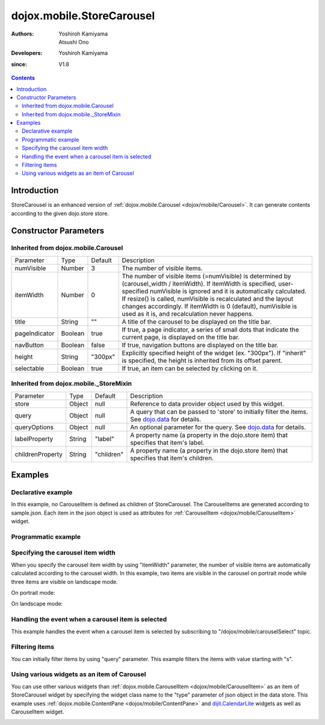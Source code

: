 .. _dojox/mobile/StoreCarousel:

==========================
dojox.mobile.StoreCarousel
==========================

:Authors: Yoshiroh Kamiyama, Atsushi Ono
:Developers: Yoshiroh Kamiyama
:since: V1.8

.. contents ::
    :depth: 2

Introduction
============

StoreCarousel is an enhanced version of :ref:`dojox.mobile.Carousel <dojox/mobile/Carousel>`. It can generate contents according to the given dojo.store store.

.. image :: StoreCarousel.png

Constructor Parameters
======================

Inherited from dojox.mobile.Carousel
------------------------------------

+--------------+----------+---------+-----------------------------------------------------------------------------------------------------------+
|Parameter     |Type      |Default  |Description                                                                                                |
+--------------+----------+---------+-----------------------------------------------------------------------------------------------------------+
|numVisible    |Number    |3        |The number of visible items.                                                                               |
+--------------+----------+---------+-----------------------------------------------------------------------------------------------------------+
|itemWidth     |Number    |0        |The number of visible items (=numVisible) is determined by (carousel_width / itemWidth). If itemWidth is   |
|              |          |         |specified, user-specified numVisible is ignored and it is automatically calculated. If resize() is called, |
|              |          |         |numVisible is recalculated and the layout changes accordingly. If itemWidth is 0 (default), numVisible is  |
|              |          |         |used as it is, and recalculation never happens.                                                            |
+--------------+----------+---------+-----------------------------------------------------------------------------------------------------------+
|title         |String    |""       |A title of the carousel to be displayed on the title bar.                                                  |
+--------------+----------+---------+-----------------------------------------------------------------------------------------------------------+
|pageIndicator |Boolean   |true     |If true, a page indicator, a series of small dots that indicate the current page, is displayed on the title|
|              |          |         |bar.                                                                                                       |
+--------------+----------+---------+-----------------------------------------------------------------------------------------------------------+
|navButton     |Boolean   |false    |If true, navigation buttons are displayed on the title bar.                                                |
+--------------+----------+---------+-----------------------------------------------------------------------------------------------------------+
|height        |String    |"300px"  |Explicitly specified height of the widget (ex. "300px"). If "inherit" is specified, the height is inherited|
|              |          |         |from its offset parent.                                                                                    |
+--------------+----------+---------+-----------------------------------------------------------------------------------------------------------+
|selectable    |Boolean   |true     |If true, an item can be selected by clicking on it.                                                        |
+--------------+----------+---------+-----------------------------------------------------------------------------------------------------------+

Inherited from dojox.mobile._StoreMixin
---------------------------------------

+----------------+----------+----------+--------------------------------------------------------------------------------------------------------+
|Parameter       |Type      |Default   |Description                                                                                             |
+----------------+----------+----------+--------------------------------------------------------------------------------------------------------+
|store           |Object    |null      |Reference to data provider object used by this widget.                                                  |
+----------------+----------+----------+--------------------------------------------------------------------------------------------------------+
|query           |Object    |null      |A query that can be passed to 'store' to initially filter the items. See `dojo.data <dojo/store>`_ for  |
|                |          |          |details.                                                                                                |
+----------------+----------+----------+--------------------------------------------------------------------------------------------------------+
|queryOptions    |Object    |null      |An optional parameter for the query. See `dojo.data <dojo/store>`_ for details.                         |
+----------------+----------+----------+--------------------------------------------------------------------------------------------------------+
|labelProperty   |String    |"label"   |A property name (a property in the dojo.store item) that specifies that item's label.                   |
+----------------+----------+----------+--------------------------------------------------------------------------------------------------------+
|childrenProperty|String    |"children"|A property name (a property in the dojo.store item) that specifies that item's children.                |
+----------------+----------+----------+--------------------------------------------------------------------------------------------------------+

Examples
========

Declarative example
-------------------

In this example, no CarouselItem is defined as children of StoreCarousel.
The CarouselItems are generated according to sample.json. 
Each item in the json object is used as attributes for :ref:`CarouselItem <dojox/mobile/CarouselItem>` widget.

.. html ::

  <!-- Need to load the theme files for Carousel and PageIndicator as well as base theme file -->
  <script type="text/javascript" src="dojox/mobile/deviceTheme.js" 
          data-dojo-config="mblThemeFiles: ['base','Carousel','PageIndicator']"></script>

.. js ::

  require([
      "dojox/mobile",
      "dojox/mobile/parser",
      "dojox/mobile/StoreCarousel",
      "dojo/store/JsonRest"
  ]);

.. html ::

  <div data-dojo-type="dojo.store.JsonRest" 
          data-dojo-id="sampleStore" data-dojo-props='target:"sample.json"'></div>
  <div id="carousel1" data-dojo-type="dojox.mobile.StoreCarousel"
          data-dojo-props='store:sampleStore, height:"150px", navButton:true, numVisible:2, title:"Category"'>
  </div>

.. js ::

  // sample.json
  {
      "items": [
          { "src": "images/dish.jpg", "value": "dish", "headerText": "dish" },
          { "src": "images/glass.jpg", "value": "glass", "headerText": "glass" },
          { "src": "images/stone.jpg", "value": "stone", "headerText": "stone" },
          { "src": "images/shell.jpg", "value": "shell", "headerText": "shell" }
      ]
  }

.. image :: StoreCarousel-example1.png

Programmatic example
--------------------

.. html ::

  <!-- Need to load the theme files for Carousel and PageIndicator as well as base theme file -->
  <script type="text/javascript" src="dojox/mobile/deviceTheme.js" 
          data-dojo-config="mblThemeFiles: ['base','Carousel','PageIndicator']"></script>

.. js ::

  require([
      "dojo/ready",
      "dojo/store/JsonRest",
      "dojox/mobile/StoreCarousel",
      "dojox/mobile",
      "dojox/mobile/parser"
  ], function(ready, JsonRest, StoreCarousel){
      ready(function(){
          var sampleStore = new JsonRest({target: "sample.json"});
          var carousel = new StoreCarousel({
              store: sampleStore,
              height: "150px",
              navButton: true, 
              numVisible: 2,
              title: "Category"
          }, "carousel1");
          carousel.startup();
      });
  });

.. html ::

  <div id="carousel1"></div>

.. js ::

  // sample.json
  {
      "items": [
          { "src": "images/dish.jpg", "value": "dish", "headerText": "dish" },
          { "src": "images/glass.jpg", "value": "glass", "headerText": "glass" },
          { "src": "images/stone.jpg", "value": "stone", "headerText": "stone" },
          { "src": "images/shell.jpg", "value": "shell", "headerText": "shell" }
      ]
  }

.. image :: StoreCarousel-example1.png

Specifying the carousel item width
----------------------------------

When you specify the carousel item width by using "itemWidth" parameter, the number of visible items are automatically calculated according to the carousel width.
In this example, two items are visible in the carousel on portrait mode while three items are visible on landscape mode.

.. html ::

  <!-- Need to load the theme files for Carousel and PageIndicator as well as base theme file -->
  <script type="text/javascript" src="dojox/mobile/deviceTheme.js" 
          data-dojo-config="mblThemeFiles: ['base','Carousel','PageIndicator']"></script>

.. js ::

  require([
      "dojox/mobile",
      "dojox/mobile/parser",
      "dojox/mobile/StoreCarousel",
      "dojo/store/Memory"
  ]);

.. html ::

  <div data-dojo-type="dojo.store.Memory" 
          data-dojo-id="sampleStore" data-dojo-props='target:"sample.json"'></div>
  <div id="carousel1" data-dojo-type="dojox.mobile.StoreCarousel"
          data-dojo-props='store:sampleStore, height:"150px", navButton:true, itemWidth:150, title:"Category"'>
  </div>

.. js ::

  // sample.json
  {
      "items": [
          { "src": "images/dish.jpg", "value": "dish", "headerText": "dish" },
          { "src": "images/glass.jpg", "value": "glass", "headerText": "glass" },
          { "src": "images/stone.jpg", "value": "stone", "headerText": "stone" },
          { "src": "images/shell.jpg", "value": "shell", "headerText": "shell" }
      ]
  }

On portrait mode:

.. image :: StoreCarousel-example2.png

On landscape mode:

.. image :: StoreCarousel-example3.png

Handling the event when a carousel item is selected
---------------------------------------------------

This example handles the event when a carousel item is selected by subscribing to "/dojox/mobile/carouselSelect" topic.

.. html ::

  <!-- Need to load the theme files for Carousel and PageIndicator as well as base theme file -->
  <script type="text/javascript" src="dojox/mobile/deviceTheme.js" 
          data-dojo-config="mblThemeFiles: ['base','Carousel','PageIndicator']"></script>

.. js ::

  require([
      "dijit/registry",
      "dojo/_base/connect",
      "dojo/ready",
      "dojo/store/JsonRest",
      "dojox/mobile/parser",
      "dojox/mobile",
      "dojox/mobile/StoreCarousel"
  ], function(registry, connect, ready){
      ready(function(){
          connect.subscribe("/dojox/mobile/carouselSelect", function(carousel, itemWidget, itemObject, index){
              // Each argument means:
              //   carousel - The carousel widget containing the selected item
              //   itemWidget - The selected item widget
              //   itemObject - The item object in the data store for the selected item widget 
              //   index - The index of the selected item in the carousel items
              
              var msg = "Carousel   : " + carousel.id + "<br/>"
                      + "ItemWidget : " + itemWidget.id + "<br/>"
                      + "ItemObject : " + itemObject.value + "<br/>"
                      + "Index      : " + index;
              registry.byId("msg").containerNode.innerHTML = msg;
          });
      })
  });

.. html ::

  <div data-dojo-type="dojo.store.JsonRest" 
          data-dojo-id="sampleStore" data-dojo-props='target:"sample.json"'></div>
  <div id="carousel1" data-dojo-type="dojox.mobile.StoreCarousel"
          data-dojo-props='store:sampleStore, height:"150px", navButton:true, numVisible:2, title:"Category"'>
  </div>
  <div id="msg" data-dojo-type="dojox.mobile.RoundRect" style="font-size:14px"></div>

.. js ::

  // sample.json
  {
      "items": [
          { "src": "images/dish.jpg", "value": "dish", "headerText": "dish" },
          { "src": "images/glass.jpg", "value": "glass", "headerText": "glass" },
          { "src": "images/stone.jpg", "value": "stone", "headerText": "stone" },
          { "src": "images/shell.jpg", "value": "shell", "headerText": "shell" }
      ]
  }

.. image :: StoreCarousel-example4.png

Filtering items
---------------

You can initially filter items by using "query" parameter. This example filters the items with value starting with "s".

.. html ::

  <!-- Need to load the theme files for Carousel and PageIndicator as well as base theme file -->
  <script type="text/javascript" src="dojox/mobile/deviceTheme.js" 
          data-dojo-config="mblThemeFiles: ['base','Carousel','PageIndicator']"></script>

.. js ::

  require([
      "dojox/mobile",
      "dojox/mobile/parser",
      "dojox/mobile/StoreCarousel",
      "dojo/store/Memory"
  ], function(){
      storeData = {
          "items": [
              { "src": "images/dish.jpg", "value": "dish", "headerText": "dish" },
              { "src": "images/glass.jpg", "value": "glass", "headerText": "glass" },
              { "src": "images/stone.jpg", "value": "stone", "headerText": "stone" },
              { "src": "images/shell.jpg", "value": "shell", "headerText": "shell" }
          ]
      };
  });

.. html ::

  <div data-dojo-type="dojo.store.Memory" 
      data-dojo-id="sampleStore" data-dojo-props='data:storeData'></div>
  <div id="carousel1" data-dojo-type="dojox.mobile.StoreCarousel"
      data-dojo-props='store:sampleStore, height:"150px", navButton:true, numVisible:2, 
                       title:"Category", query:{value:/^s/}'>
  </div>

.. image :: StoreCarousel-example5.png

Using various widgets as an item of Carousel
--------------------------------------------

You can use other various widgets than :ref:`dojox.mobile.CarouselItem <dojox/mobile/CarouselItem>` as an item of StoreCarousel widget by specifying the widget class name to the "type" parameter of json object in the data store.
This example uses :ref:`dojox.mobile.ContentPane <dojox/mobile/ContentPane>` and `dijit.CalendarLite <dijit/CalendarLite>`_ widgets as well as CarouselItem widget.

.. html ::

  <!-- Need to load the theme files for dijit.Calendar, Carousel and PageIndicator -->
  <link href="dijit/themes/dijit.css" rel="stylesheet"/>
  <script type="text/javascript" src="dojox/mobile/deviceTheme.js" 
          data-dojo-config="mblThemeFiles: ['base','Carousel','PageIndicator','dijit.Calendar']"></script>

.. js ::

  // You do not need to add "dojox/mobile/ContentPane" and "dijit/CalendarLite" since they are loaded lazily.
  require([
      "dojo/store/JsonRest",
      "dojox/mobile",
      "dojox/mobile/parser",
      "dojox/mobile/StoreCarousel"
  ]);

.. html ::

  <div data-dojo-type="dojo.store.JsonRest" 
      data-dojo-id="sampleStore" data-dojo-props='target:"sample2.json"'></div>
  <div id="carousel1" data-dojo-type="dojox.mobile.StoreCarousel"
      data-dojo-props='store:sampleStore, height:"250px", navButton:true, numVisible:1, title:"Category"'>
  </div>

.. js ::

  // sample2.json
  {
      "items": [
          { "type": "dojox.mobile.ContentPane", "props": 'href:"data/fragment.html"' },
          { "type": "dijit.CalendarLite" },
          { "src": "images/shell.jpg", "value": "shell", "headerText": "shell" }
      ]
  }

.. html ::

  <!-- data/fragment.html (HTML fragment file) -->
  <div dojoType="dojox.mobile.RoundRect" shadow="true">
      <p><img src="images/tab-icon-33h.png" align="left" width="60" height="60">
      Dojo Mobile is a world class HTML5 mobile JavaScript framework 
      that enables rapid development of mobile web applications with 
      a native look and feel on modern webkit-enabled mobile devices.</p>
  </div>

.. image :: StoreCarousel-otherWidget.gif
